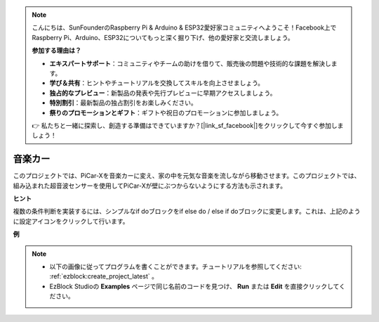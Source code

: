 .. note::

    こんにちは、SunFounderのRaspberry Pi & Arduino & ESP32愛好家コミュニティへようこそ！Facebook上でRaspberry Pi、Arduino、ESP32についてもっと深く掘り下げ、他の愛好家と交流しましょう。

    **参加する理由は？**

    - **エキスパートサポート**：コミュニティやチームの助けを借りて、販売後の問題や技術的な課題を解決します。
    - **学び＆共有**：ヒントやチュートリアルを交換してスキルを向上させましょう。
    - **独占的なプレビュー**：新製品の発表や先行プレビューに早期アクセスしましょう。
    - **特別割引**：最新製品の独占割引をお楽しみください。
    - **祭りのプロモーションとギフト**：ギフトや祝日のプロモーションに参加しましょう。

    👉 私たちと一緒に探索し、創造する準備はできていますか？[|link_sf_facebook|]をクリックして今すぐ参加しましょう！

音楽カー
==============

このプロジェクトでは、PiCar-Xを音楽カーに変え、家の中を元気な音楽を流しながら移動させます。このプロジェクトでは、組み込まれた超音波センサーを使用してPiCar-Xが壁にぶつからないようにする方法も示されます。

**ヒント**

.. image:: img/sp210512_163224.png

複数の条件判断を実装するには、シンプルなif doブロックをif else do / else if doブロックに変更します。これは、上記のように設定アイコンをクリックして行います。

**例**

.. note::

    * 以下の画像に従ってプログラムを書くことができます。チュートリアルを参照してください: :ref:`ezblock:create_project_latest` 。
    * EzBlock Studioの **Examples** ページで同じ名前のコードを見つけ、 **Run** または **Edit** を直接クリックしてください。

.. image:: img/sp210512_163603.png
